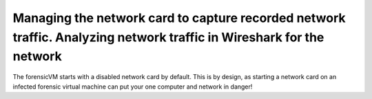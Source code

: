 Managing the network card to capture recorded network traffic. Analyzing network traffic in Wireshark for the network
======================================================================================================================

The forensicVM starts with a disabled network card by default. This is by design, as starting a network card on an infected forensic virtual machine can put your one computer and network in danger!

